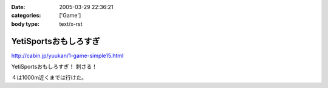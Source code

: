 :date: 2005-03-29 22:36:21
:categories: ['Game']
:body type: text/x-rst

======================
YetiSportsおもしろすぎ
======================

http://cabin.jp/yuukan/1-game-simple15.html

YetiSportsおもしろすぎ！ 刺さる！

４は1000m近くまでは行けた。



.. :extend type: text/plain
.. :extend:
